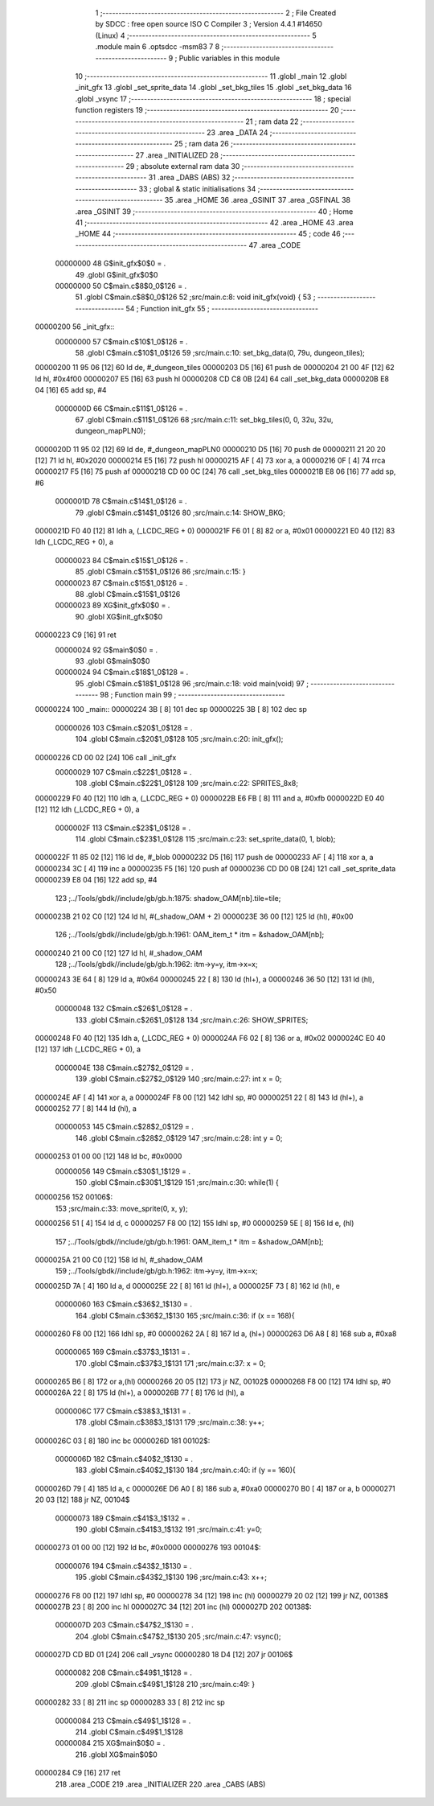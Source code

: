                                       1 ;--------------------------------------------------------
                                      2 ; File Created by SDCC : free open source ISO C Compiler 
                                      3 ; Version 4.4.1 #14650 (Linux)
                                      4 ;--------------------------------------------------------
                                      5 	.module main
                                      6 	.optsdcc -msm83
                                      7 	
                                      8 ;--------------------------------------------------------
                                      9 ; Public variables in this module
                                     10 ;--------------------------------------------------------
                                     11 	.globl _main
                                     12 	.globl _init_gfx
                                     13 	.globl _set_sprite_data
                                     14 	.globl _set_bkg_tiles
                                     15 	.globl _set_bkg_data
                                     16 	.globl _vsync
                                     17 ;--------------------------------------------------------
                                     18 ; special function registers
                                     19 ;--------------------------------------------------------
                                     20 ;--------------------------------------------------------
                                     21 ; ram data
                                     22 ;--------------------------------------------------------
                                     23 	.area _DATA
                                     24 ;--------------------------------------------------------
                                     25 ; ram data
                                     26 ;--------------------------------------------------------
                                     27 	.area _INITIALIZED
                                     28 ;--------------------------------------------------------
                                     29 ; absolute external ram data
                                     30 ;--------------------------------------------------------
                                     31 	.area _DABS (ABS)
                                     32 ;--------------------------------------------------------
                                     33 ; global & static initialisations
                                     34 ;--------------------------------------------------------
                                     35 	.area _HOME
                                     36 	.area _GSINIT
                                     37 	.area _GSFINAL
                                     38 	.area _GSINIT
                                     39 ;--------------------------------------------------------
                                     40 ; Home
                                     41 ;--------------------------------------------------------
                                     42 	.area _HOME
                                     43 	.area _HOME
                                     44 ;--------------------------------------------------------
                                     45 ; code
                                     46 ;--------------------------------------------------------
                                     47 	.area _CODE
                         00000000    48 	G$init_gfx$0$0	= .
                                     49 	.globl	G$init_gfx$0$0
                         00000000    50 	C$main.c$8$0_0$126	= .
                                     51 	.globl	C$main.c$8$0_0$126
                                     52 ;src/main.c:8: void init_gfx(void) {
                                     53 ;	---------------------------------
                                     54 ; Function init_gfx
                                     55 ; ---------------------------------
    00000200                         56 _init_gfx::
                         00000000    57 	C$main.c$10$1_0$126	= .
                                     58 	.globl	C$main.c$10$1_0$126
                                     59 ;src/main.c:10: set_bkg_data(0, 79u, dungeon_tiles);
    00000200 11 95 06         [12]   60 	ld	de, #_dungeon_tiles
    00000203 D5               [16]   61 	push	de
    00000204 21 00 4F         [12]   62 	ld	hl, #0x4f00
    00000207 E5               [16]   63 	push	hl
    00000208 CD C8 0B         [24]   64 	call	_set_bkg_data
    0000020B E8 04            [16]   65 	add	sp, #4
                         0000000D    66 	C$main.c$11$1_0$126	= .
                                     67 	.globl	C$main.c$11$1_0$126
                                     68 ;src/main.c:11: set_bkg_tiles(0, 0, 32u, 32u, dungeon_mapPLN0);
    0000020D 11 95 02         [12]   69 	ld	de, #_dungeon_mapPLN0
    00000210 D5               [16]   70 	push	de
    00000211 21 20 20         [12]   71 	ld	hl, #0x2020
    00000214 E5               [16]   72 	push	hl
    00000215 AF               [ 4]   73 	xor	a, a
    00000216 0F               [ 4]   74 	rrca
    00000217 F5               [16]   75 	push	af
    00000218 CD 00 0C         [24]   76 	call	_set_bkg_tiles
    0000021B E8 06            [16]   77 	add	sp, #6
                         0000001D    78 	C$main.c$14$1_0$126	= .
                                     79 	.globl	C$main.c$14$1_0$126
                                     80 ;src/main.c:14: SHOW_BKG;
    0000021D F0 40            [12]   81 	ldh	a, (_LCDC_REG + 0)
    0000021F F6 01            [ 8]   82 	or	a, #0x01
    00000221 E0 40            [12]   83 	ldh	(_LCDC_REG + 0), a
                         00000023    84 	C$main.c$15$1_0$126	= .
                                     85 	.globl	C$main.c$15$1_0$126
                                     86 ;src/main.c:15: }
                         00000023    87 	C$main.c$15$1_0$126	= .
                                     88 	.globl	C$main.c$15$1_0$126
                         00000023    89 	XG$init_gfx$0$0	= .
                                     90 	.globl	XG$init_gfx$0$0
    00000223 C9               [16]   91 	ret
                         00000024    92 	G$main$0$0	= .
                                     93 	.globl	G$main$0$0
                         00000024    94 	C$main.c$18$1_0$128	= .
                                     95 	.globl	C$main.c$18$1_0$128
                                     96 ;src/main.c:18: void main(void)
                                     97 ;	---------------------------------
                                     98 ; Function main
                                     99 ; ---------------------------------
    00000224                        100 _main::
    00000224 3B               [ 8]  101 	dec	sp
    00000225 3B               [ 8]  102 	dec	sp
                         00000026   103 	C$main.c$20$1_0$128	= .
                                    104 	.globl	C$main.c$20$1_0$128
                                    105 ;src/main.c:20: init_gfx();
    00000226 CD 00 02         [24]  106 	call	_init_gfx
                         00000029   107 	C$main.c$22$1_0$128	= .
                                    108 	.globl	C$main.c$22$1_0$128
                                    109 ;src/main.c:22: SPRITES_8x8;
    00000229 F0 40            [12]  110 	ldh	a, (_LCDC_REG + 0)
    0000022B E6 FB            [ 8]  111 	and	a, #0xfb
    0000022D E0 40            [12]  112 	ldh	(_LCDC_REG + 0), a
                         0000002F   113 	C$main.c$23$1_0$128	= .
                                    114 	.globl	C$main.c$23$1_0$128
                                    115 ;src/main.c:23: set_sprite_data(0, 1, blob);
    0000022F 11 85 02         [12]  116 	ld	de, #_blob
    00000232 D5               [16]  117 	push	de
    00000233 AF               [ 4]  118 	xor	a, a
    00000234 3C               [ 4]  119 	inc	a
    00000235 F5               [16]  120 	push	af
    00000236 CD D0 0B         [24]  121 	call	_set_sprite_data
    00000239 E8 04            [16]  122 	add	sp, #4
                                    123 ;../Tools/gbdk//include/gb/gb.h:1875: shadow_OAM[nb].tile=tile;
    0000023B 21 02 C0         [12]  124 	ld	hl, #(_shadow_OAM + 2)
    0000023E 36 00            [12]  125 	ld	(hl), #0x00
                                    126 ;../Tools/gbdk//include/gb/gb.h:1961: OAM_item_t * itm = &shadow_OAM[nb];
    00000240 21 00 C0         [12]  127 	ld	hl, #_shadow_OAM
                                    128 ;../Tools/gbdk//include/gb/gb.h:1962: itm->y=y, itm->x=x;
    00000243 3E 64            [ 8]  129 	ld	a, #0x64
    00000245 22               [ 8]  130 	ld	(hl+), a
    00000246 36 50            [12]  131 	ld	(hl), #0x50
                         00000048   132 	C$main.c$26$1_0$128	= .
                                    133 	.globl	C$main.c$26$1_0$128
                                    134 ;src/main.c:26: SHOW_SPRITES;
    00000248 F0 40            [12]  135 	ldh	a, (_LCDC_REG + 0)
    0000024A F6 02            [ 8]  136 	or	a, #0x02
    0000024C E0 40            [12]  137 	ldh	(_LCDC_REG + 0), a
                         0000004E   138 	C$main.c$27$2_0$129	= .
                                    139 	.globl	C$main.c$27$2_0$129
                                    140 ;src/main.c:27: int x = 0;
    0000024E AF               [ 4]  141 	xor	a, a
    0000024F F8 00            [12]  142 	ldhl	sp,	#0
    00000251 22               [ 8]  143 	ld	(hl+), a
    00000252 77               [ 8]  144 	ld	(hl), a
                         00000053   145 	C$main.c$28$2_0$129	= .
                                    146 	.globl	C$main.c$28$2_0$129
                                    147 ;src/main.c:28: int y = 0;
    00000253 01 00 00         [12]  148 	ld	bc, #0x0000
                         00000056   149 	C$main.c$30$1_1$129	= .
                                    150 	.globl	C$main.c$30$1_1$129
                                    151 ;src/main.c:30: while(1) {
    00000256                        152 00106$:
                                    153 ;src/main.c:33: move_sprite(0, x, y);
    00000256 51               [ 4]  154 	ld	d, c
    00000257 F8 00            [12]  155 	ldhl	sp,	#0
    00000259 5E               [ 8]  156 	ld	e, (hl)
                                    157 ;../Tools/gbdk//include/gb/gb.h:1961: OAM_item_t * itm = &shadow_OAM[nb];
    0000025A 21 00 C0         [12]  158 	ld	hl, #_shadow_OAM
                                    159 ;../Tools/gbdk//include/gb/gb.h:1962: itm->y=y, itm->x=x;
    0000025D 7A               [ 4]  160 	ld	a, d
    0000025E 22               [ 8]  161 	ld	(hl+), a
    0000025F 73               [ 8]  162 	ld	(hl), e
                         00000060   163 	C$main.c$36$2_1$130	= .
                                    164 	.globl	C$main.c$36$2_1$130
                                    165 ;src/main.c:36: if (x == 168){
    00000260 F8 00            [12]  166 	ldhl	sp,	#0
    00000262 2A               [ 8]  167 	ld	a, (hl+)
    00000263 D6 A8            [ 8]  168 	sub	a, #0xa8
                         00000065   169 	C$main.c$37$3_1$131	= .
                                    170 	.globl	C$main.c$37$3_1$131
                                    171 ;src/main.c:37: x = 0;
    00000265 B6               [ 8]  172 	or	a,(hl)
    00000266 20 05            [12]  173 	jr	NZ, 00102$
    00000268 F8 00            [12]  174 	ldhl	sp,	#0
    0000026A 22               [ 8]  175 	ld	(hl+), a
    0000026B 77               [ 8]  176 	ld	(hl), a
                         0000006C   177 	C$main.c$38$3_1$131	= .
                                    178 	.globl	C$main.c$38$3_1$131
                                    179 ;src/main.c:38: y++;
    0000026C 03               [ 8]  180 	inc	bc
    0000026D                        181 00102$:
                         0000006D   182 	C$main.c$40$2_1$130	= .
                                    183 	.globl	C$main.c$40$2_1$130
                                    184 ;src/main.c:40: if (y == 160){
    0000026D 79               [ 4]  185 	ld	a, c
    0000026E D6 A0            [ 8]  186 	sub	a, #0xa0
    00000270 B0               [ 4]  187 	or	a, b
    00000271 20 03            [12]  188 	jr	NZ, 00104$
                         00000073   189 	C$main.c$41$3_1$132	= .
                                    190 	.globl	C$main.c$41$3_1$132
                                    191 ;src/main.c:41: y=0;
    00000273 01 00 00         [12]  192 	ld	bc, #0x0000
    00000276                        193 00104$:
                         00000076   194 	C$main.c$43$2_1$130	= .
                                    195 	.globl	C$main.c$43$2_1$130
                                    196 ;src/main.c:43: x++;
    00000276 F8 00            [12]  197 	ldhl	sp,	#0
    00000278 34               [12]  198 	inc	(hl)
    00000279 20 02            [12]  199 	jr	NZ, 00138$
    0000027B 23               [ 8]  200 	inc	hl
    0000027C 34               [12]  201 	inc	(hl)
    0000027D                        202 00138$:
                         0000007D   203 	C$main.c$47$2_1$130	= .
                                    204 	.globl	C$main.c$47$2_1$130
                                    205 ;src/main.c:47: vsync();
    0000027D CD BD 01         [24]  206 	call	_vsync
    00000280 18 D4            [12]  207 	jr	00106$
                         00000082   208 	C$main.c$49$1_1$128	= .
                                    209 	.globl	C$main.c$49$1_1$128
                                    210 ;src/main.c:49: }
    00000282 33               [ 8]  211 	inc	sp
    00000283 33               [ 8]  212 	inc	sp
                         00000084   213 	C$main.c$49$1_1$128	= .
                                    214 	.globl	C$main.c$49$1_1$128
                         00000084   215 	XG$main$0$0	= .
                                    216 	.globl	XG$main$0$0
    00000284 C9               [16]  217 	ret
                                    218 	.area _CODE
                                    219 	.area _INITIALIZER
                                    220 	.area _CABS (ABS)
